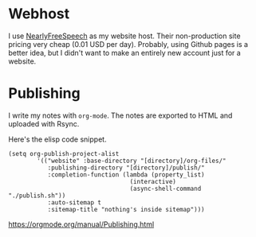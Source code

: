 * Webhost 
I use [[https://nearlyfreespeech.net][NearlyFreeSpeech]] as my website host. Their non-production site pricing very cheap (0.01 USD per day). Probably, using Github pages is a better idea, but I didn't want to make an entirely new account just for a website.

* Publishing
I write my notes with ~org-mode~. The notes are exported to HTML and uploaded with Rsync.

Here's the elisp code snippet.

#+begin_src elisp
(setq org-publish-project-alist
		'(("website" :base-directory "[directory]/org-files/"
		   :publishing-directory "[directory]/publish/"
		   :completion-function (lambda (property_list)
								  (interactive)
								  (async-shell-command "./publish.sh"))
		   :auto-sitemap t
		   :sitemap-title "nothing's inside sitemap")))
#+end_src

https://orgmode.org/manual/Publishing.html
